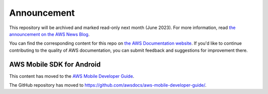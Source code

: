 ============
Announcement
============

This repository will be archived and marked read-only next month (June 2023).
For more information, read `the announcement on the AWS News Blog <https://aws.amazon.com/blogs/aws/retiring-the-aws-documentation-on-github/>`_.

You can find the corresponding content for this repo on `the AWS Documentation website <https://docs.aws.amazon.com/mobile/sdkforandroid/developerguide>`_.
If you'd like to continue contributing to the quality of AWS documentation, you can submit feedback and suggestions for improvement there.

.. Copyright 2010-2018 Amazon.com, Inc. or its affiliates. All Rights Reserved.

   This work is licensed under a Creative Commons Attribution-NonCommercial-ShareAlike 4.0
   International License (the "License"). You may not use this file except in compliance with the
   License. A copy of the License is located at http://creativecommons.org/licenses/by-nc-sa/4.0/.

   This file is distributed on an "AS IS" BASIS, WITHOUT WARRANTIES OR CONDITIONS OF ANY KIND,
   either express or implied. See the License for the specific language governing permissions and
   limitations under the License.

##########################
AWS Mobile SDK for Android
##########################

This content has moved to the `AWS Mobile Developer Guide <https://docs.aws.amazon.com/aws-mobile/latest/developerguide/getting-started.html>`_.

The GitHub repository has moved to `https://github.com/awsdocs/aws-mobile-developer-guide/ <https://github.com/awsdocs/aws-mobile-developer-guide/>`_.



